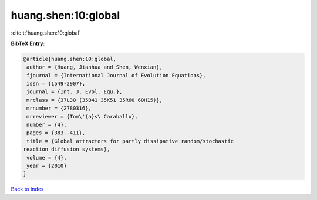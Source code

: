 huang.shen:10:global
====================

:cite:t:`huang.shen:10:global`

**BibTeX Entry:**

.. code-block:: bibtex

   @article{huang.shen:10:global,
    author = {Huang, Jianhua and Shen, Wenxian},
    fjournal = {International Journal of Evolution Equations},
    issn = {1549-2907},
    journal = {Int. J. Evol. Equ.},
    mrclass = {37L30 (35B41 35K51 35R60 60H15)},
    mrnumber = {2780316},
    mrreviewer = {Tom\'{a}s\ Caraballo},
    number = {4},
    pages = {383--411},
    title = {Global attractors for partly dissipative random/stochastic
   reaction diffusion systems},
    volume = {4},
    year = {2010}
   }

`Back to index <../By-Cite-Keys.html>`_
